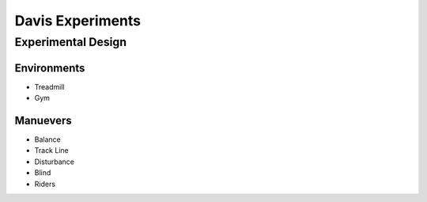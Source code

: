 .. _davisexperiments:

=================
Davis Experiments
=================

Experimental Design
===================

Environments
------------

* Treadmill
* Gym

Manuevers
---------

* Balance
* Track Line
* Disturbance
* Blind
* Riders
